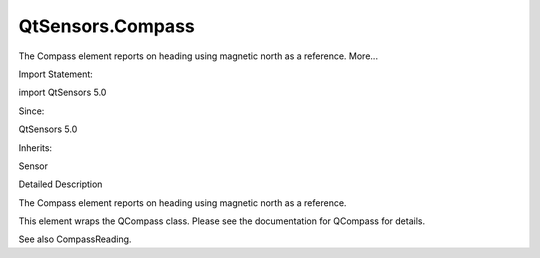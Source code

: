QtSensors.Compass
=================

.. raw:: html

   <p>

The Compass element reports on heading using magnetic north as a
reference. More...

.. raw:: html

   </p>

.. raw:: html

   <!-- @@@Compass -->

.. raw:: html

   <table class="alignedsummary">

.. raw:: html

   <tr>

.. raw:: html

   <td class="memItemLeft rightAlign topAlign">

Import Statement:

.. raw:: html

   </td>

.. raw:: html

   <td class="memItemRight bottomAlign">

import QtSensors 5.0

.. raw:: html

   </td>

.. raw:: html

   </tr>

.. raw:: html

   <tr>

.. raw:: html

   <td class="memItemLeft rightAlign topAlign">

Since:

.. raw:: html

   </td>

.. raw:: html

   <td class="memItemRight bottomAlign">

QtSensors 5.0

.. raw:: html

   </td>

.. raw:: html

   </tr>

.. raw:: html

   <tr>

.. raw:: html

   <td class="memItemLeft rightAlign topAlign">

Inherits:

.. raw:: html

   </td>

.. raw:: html

   <td class="memItemRight bottomAlign">

.. raw:: html

   <p>

Sensor

.. raw:: html

   </p>

.. raw:: html

   </td>

.. raw:: html

   </tr>

.. raw:: html

   </table>

.. raw:: html

   <ul>

.. raw:: html

   </ul>

.. raw:: html

   <!-- $$$Compass-description -->

.. raw:: html

   <h2 id="details">

Detailed Description

.. raw:: html

   </h2>

.. raw:: html

   </p>

.. raw:: html

   <p>

The Compass element reports on heading using magnetic north as a
reference.

.. raw:: html

   </p>

.. raw:: html

   <p>

This element wraps the QCompass class. Please see the documentation for
QCompass for details.

.. raw:: html

   </p>

.. raw:: html

   <p>

See also CompassReading.

.. raw:: html

   </p>

.. raw:: html

   <!-- @@@Compass -->

